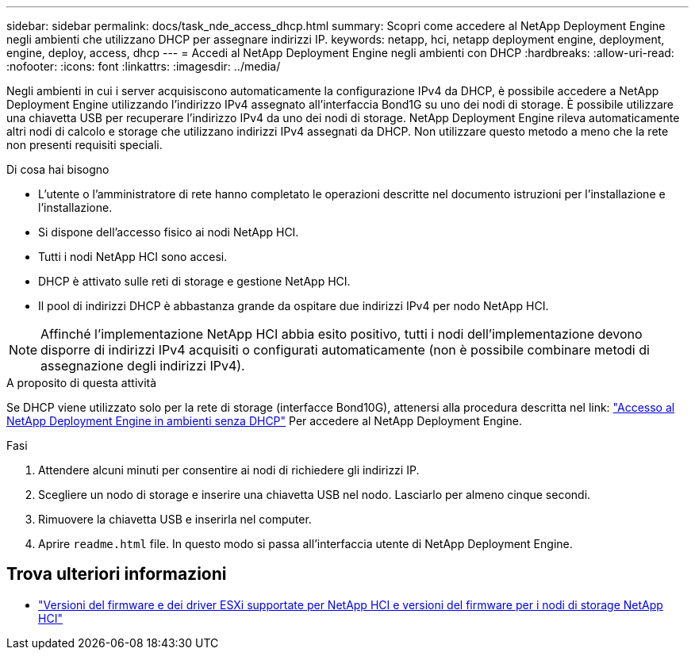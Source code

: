 ---
sidebar: sidebar 
permalink: docs/task_nde_access_dhcp.html 
summary: Scopri come accedere al NetApp Deployment Engine negli ambienti che utilizzano DHCP per assegnare indirizzi IP. 
keywords: netapp, hci, netapp deployment engine, deployment, engine, deploy, access, dhcp 
---
= Accedi al NetApp Deployment Engine negli ambienti con DHCP
:hardbreaks:
:allow-uri-read: 
:nofooter: 
:icons: font
:linkattrs: 
:imagesdir: ../media/


[role="lead"]
Negli ambienti in cui i server acquisiscono automaticamente la configurazione IPv4 da DHCP, è possibile accedere a NetApp Deployment Engine utilizzando l'indirizzo IPv4 assegnato all'interfaccia Bond1G su uno dei nodi di storage. È possibile utilizzare una chiavetta USB per recuperare l'indirizzo IPv4 da uno dei nodi di storage. NetApp Deployment Engine rileva automaticamente altri nodi di calcolo e storage che utilizzano indirizzi IPv4 assegnati da DHCP. Non utilizzare questo metodo a meno che la rete non presenti requisiti speciali.

.Di cosa hai bisogno
* L'utente o l'amministratore di rete hanno completato le operazioni descritte nel documento istruzioni per l'installazione e l'installazione.
* Si dispone dell'accesso fisico ai nodi NetApp HCI.
* Tutti i nodi NetApp HCI sono accesi.
* DHCP è attivato sulle reti di storage e gestione NetApp HCI.
* Il pool di indirizzi DHCP è abbastanza grande da ospitare due indirizzi IPv4 per nodo NetApp HCI.



NOTE: Affinché l'implementazione NetApp HCI abbia esito positivo, tutti i nodi dell'implementazione devono disporre di indirizzi IPv4 acquisiti o configurati automaticamente (non è possibile combinare metodi di assegnazione degli indirizzi IPv4).

.A proposito di questa attività
Se DHCP viene utilizzato solo per la rete di storage (interfacce Bond10G), attenersi alla procedura descritta nel link: link:task_nde_access_no_dhcp.html["Accesso al NetApp Deployment Engine in ambienti senza DHCP"] Per accedere al NetApp Deployment Engine.

.Fasi
. Attendere alcuni minuti per consentire ai nodi di richiedere gli indirizzi IP.
. Scegliere un nodo di storage e inserire una chiavetta USB nel nodo. Lasciarlo per almeno cinque secondi.
. Rimuovere la chiavetta USB e inserirla nel computer.
. Aprire `readme.html` file. In questo modo si passa all'interfaccia utente di NetApp Deployment Engine.


[discrete]
== Trova ulteriori informazioni

* link:firmware_driver_versions.html["Versioni del firmware e dei driver ESXi supportate per NetApp HCI e versioni del firmware per i nodi di storage NetApp HCI"]

